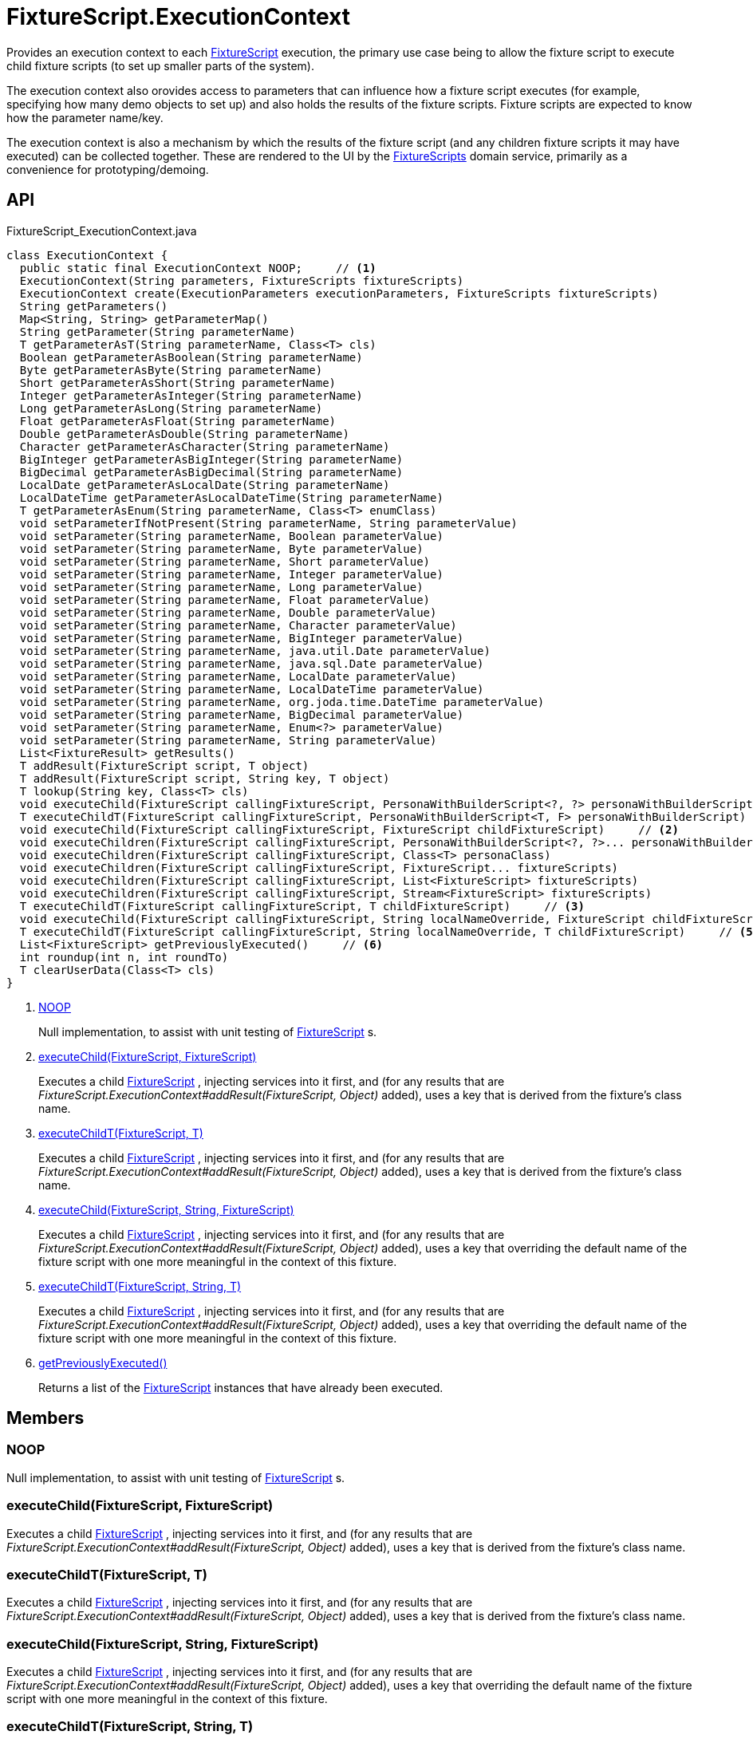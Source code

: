 = FixtureScript.ExecutionContext
:Notice: Licensed to the Apache Software Foundation (ASF) under one or more contributor license agreements. See the NOTICE file distributed with this work for additional information regarding copyright ownership. The ASF licenses this file to you under the Apache License, Version 2.0 (the "License"); you may not use this file except in compliance with the License. You may obtain a copy of the License at. http://www.apache.org/licenses/LICENSE-2.0 . Unless required by applicable law or agreed to in writing, software distributed under the License is distributed on an "AS IS" BASIS, WITHOUT WARRANTIES OR  CONDITIONS OF ANY KIND, either express or implied. See the License for the specific language governing permissions and limitations under the License.

Provides an execution context to each xref:refguide:testing:index/fixtures/applib/fixturescripts/FixtureScript.adoc[FixtureScript] execution, the primary use case being to allow the fixture script to execute child fixture scripts (to set up smaller parts of the system).

The execution context also orovides access to parameters that can influence how a fixture script executes (for example, specifying how many demo objects to set up) and also holds the results of the fixture scripts. Fixture scripts are expected to know how the parameter name/key.

The execution context is also a mechanism by which the results of the fixture script (and any children fixture scripts it may have executed) can be collected together. These are rendered to the UI by the xref:refguide:testing:index/fixtures/applib/fixturescripts/FixtureScripts.adoc[FixtureScripts] domain service, primarily as a convenience for prototyping/demoing.

== API

[source,java]
.FixtureScript_ExecutionContext.java
----
class ExecutionContext {
  public static final ExecutionContext NOOP;     // <.>
  ExecutionContext(String parameters, FixtureScripts fixtureScripts)
  ExecutionContext create(ExecutionParameters executionParameters, FixtureScripts fixtureScripts)
  String getParameters()
  Map<String, String> getParameterMap()
  String getParameter(String parameterName)
  T getParameterAsT(String parameterName, Class<T> cls)
  Boolean getParameterAsBoolean(String parameterName)
  Byte getParameterAsByte(String parameterName)
  Short getParameterAsShort(String parameterName)
  Integer getParameterAsInteger(String parameterName)
  Long getParameterAsLong(String parameterName)
  Float getParameterAsFloat(String parameterName)
  Double getParameterAsDouble(String parameterName)
  Character getParameterAsCharacter(String parameterName)
  BigInteger getParameterAsBigInteger(String parameterName)
  BigDecimal getParameterAsBigDecimal(String parameterName)
  LocalDate getParameterAsLocalDate(String parameterName)
  LocalDateTime getParameterAsLocalDateTime(String parameterName)
  T getParameterAsEnum(String parameterName, Class<T> enumClass)
  void setParameterIfNotPresent(String parameterName, String parameterValue)
  void setParameter(String parameterName, Boolean parameterValue)
  void setParameter(String parameterName, Byte parameterValue)
  void setParameter(String parameterName, Short parameterValue)
  void setParameter(String parameterName, Integer parameterValue)
  void setParameter(String parameterName, Long parameterValue)
  void setParameter(String parameterName, Float parameterValue)
  void setParameter(String parameterName, Double parameterValue)
  void setParameter(String parameterName, Character parameterValue)
  void setParameter(String parameterName, BigInteger parameterValue)
  void setParameter(String parameterName, java.util.Date parameterValue)
  void setParameter(String parameterName, java.sql.Date parameterValue)
  void setParameter(String parameterName, LocalDate parameterValue)
  void setParameter(String parameterName, LocalDateTime parameterValue)
  void setParameter(String parameterName, org.joda.time.DateTime parameterValue)
  void setParameter(String parameterName, BigDecimal parameterValue)
  void setParameter(String parameterName, Enum<?> parameterValue)
  void setParameter(String parameterName, String parameterValue)
  List<FixtureResult> getResults()
  T addResult(FixtureScript script, T object)
  T addResult(FixtureScript script, String key, T object)
  T lookup(String key, Class<T> cls)
  void executeChild(FixtureScript callingFixtureScript, PersonaWithBuilderScript<?, ?> personaWithBuilderScript)
  T executeChildT(FixtureScript callingFixtureScript, PersonaWithBuilderScript<T, F> personaWithBuilderScript)
  void executeChild(FixtureScript callingFixtureScript, FixtureScript childFixtureScript)     // <.>
  void executeChildren(FixtureScript callingFixtureScript, PersonaWithBuilderScript<?, ?>... personaWithBuilderScripts)
  void executeChildren(FixtureScript callingFixtureScript, Class<T> personaClass)
  void executeChildren(FixtureScript callingFixtureScript, FixtureScript... fixtureScripts)
  void executeChildren(FixtureScript callingFixtureScript, List<FixtureScript> fixtureScripts)
  void executeChildren(FixtureScript callingFixtureScript, Stream<FixtureScript> fixtureScripts)
  T executeChildT(FixtureScript callingFixtureScript, T childFixtureScript)     // <.>
  void executeChild(FixtureScript callingFixtureScript, String localNameOverride, FixtureScript childFixtureScript)     // <.>
  T executeChildT(FixtureScript callingFixtureScript, String localNameOverride, T childFixtureScript)     // <.>
  List<FixtureScript> getPreviouslyExecuted()     // <.>
  int roundup(int n, int roundTo)
  T clearUserData(Class<T> cls)
}
----

<.> xref:#NOOP[NOOP]
+
--
Null implementation, to assist with unit testing of xref:refguide:testing:index/fixtures/applib/fixturescripts/FixtureScript.adoc[FixtureScript] s.
--
<.> xref:#executeChild_FixtureScript_FixtureScript[executeChild(FixtureScript, FixtureScript)]
+
--
Executes a child xref:refguide:testing:index/fixtures/applib/fixturescripts/FixtureScript.adoc[FixtureScript] , injecting services into it first, and (for any results that are _FixtureScript.ExecutionContext#addResult(FixtureScript, Object)_ added), uses a key that is derived from the fixture's class name.
--
<.> xref:#executeChildT_FixtureScript_T[executeChildT(FixtureScript, T)]
+
--
Executes a child xref:refguide:testing:index/fixtures/applib/fixturescripts/FixtureScript.adoc[FixtureScript] , injecting services into it first, and (for any results that are _FixtureScript.ExecutionContext#addResult(FixtureScript, Object)_ added), uses a key that is derived from the fixture's class name.
--
<.> xref:#executeChild_FixtureScript_String_FixtureScript[executeChild(FixtureScript, String, FixtureScript)]
+
--
Executes a child xref:refguide:testing:index/fixtures/applib/fixturescripts/FixtureScript.adoc[FixtureScript] , injecting services into it first, and (for any results that are _FixtureScript.ExecutionContext#addResult(FixtureScript, Object)_ added), uses a key that overriding the default name of the fixture script with one more meaningful in the context of this fixture.
--
<.> xref:#executeChildT_FixtureScript_String_T[executeChildT(FixtureScript, String, T)]
+
--
Executes a child xref:refguide:testing:index/fixtures/applib/fixturescripts/FixtureScript.adoc[FixtureScript] , injecting services into it first, and (for any results that are _FixtureScript.ExecutionContext#addResult(FixtureScript, Object)_ added), uses a key that overriding the default name of the fixture script with one more meaningful in the context of this fixture.
--
<.> xref:#getPreviouslyExecuted_[getPreviouslyExecuted()]
+
--
Returns a list of the xref:refguide:testing:index/fixtures/applib/fixturescripts/FixtureScript.adoc[FixtureScript] instances that have already been executed.
--

== Members

[#NOOP]
=== NOOP

Null implementation, to assist with unit testing of xref:refguide:testing:index/fixtures/applib/fixturescripts/FixtureScript.adoc[FixtureScript] s.

[#executeChild_FixtureScript_FixtureScript]
=== executeChild(FixtureScript, FixtureScript)

Executes a child xref:refguide:testing:index/fixtures/applib/fixturescripts/FixtureScript.adoc[FixtureScript] , injecting services into it first, and (for any results that are _FixtureScript.ExecutionContext#addResult(FixtureScript, Object)_ added), uses a key that is derived from the fixture's class name.

[#executeChildT_FixtureScript_T]
=== executeChildT(FixtureScript, T)

Executes a child xref:refguide:testing:index/fixtures/applib/fixturescripts/FixtureScript.adoc[FixtureScript] , injecting services into it first, and (for any results that are _FixtureScript.ExecutionContext#addResult(FixtureScript, Object)_ added), uses a key that is derived from the fixture's class name.

[#executeChild_FixtureScript_String_FixtureScript]
=== executeChild(FixtureScript, String, FixtureScript)

Executes a child xref:refguide:testing:index/fixtures/applib/fixturescripts/FixtureScript.adoc[FixtureScript] , injecting services into it first, and (for any results that are _FixtureScript.ExecutionContext#addResult(FixtureScript, Object)_ added), uses a key that overriding the default name of the fixture script with one more meaningful in the context of this fixture.

[#executeChildT_FixtureScript_String_T]
=== executeChildT(FixtureScript, String, T)

Executes a child xref:refguide:testing:index/fixtures/applib/fixturescripts/FixtureScript.adoc[FixtureScript] , injecting services into it first, and (for any results that are _FixtureScript.ExecutionContext#addResult(FixtureScript, Object)_ added), uses a key that overriding the default name of the fixture script with one more meaningful in the context of this fixture.

[#getPreviouslyExecuted_]
=== getPreviouslyExecuted()

Returns a list of the xref:refguide:testing:index/fixtures/applib/fixturescripts/FixtureScript.adoc[FixtureScript] instances that have already been executed.

This allows each individual xref:refguide:testing:index/fixtures/applib/fixturescripts/FixtureScript.adoc[FixtureScript] to determine whether they need to execute; the _FixtureScripts#getMultipleExecutionStrategy()_ can then be left as simply _FixtureScripts.MultipleExecutionStrategy#EXECUTE_ .
